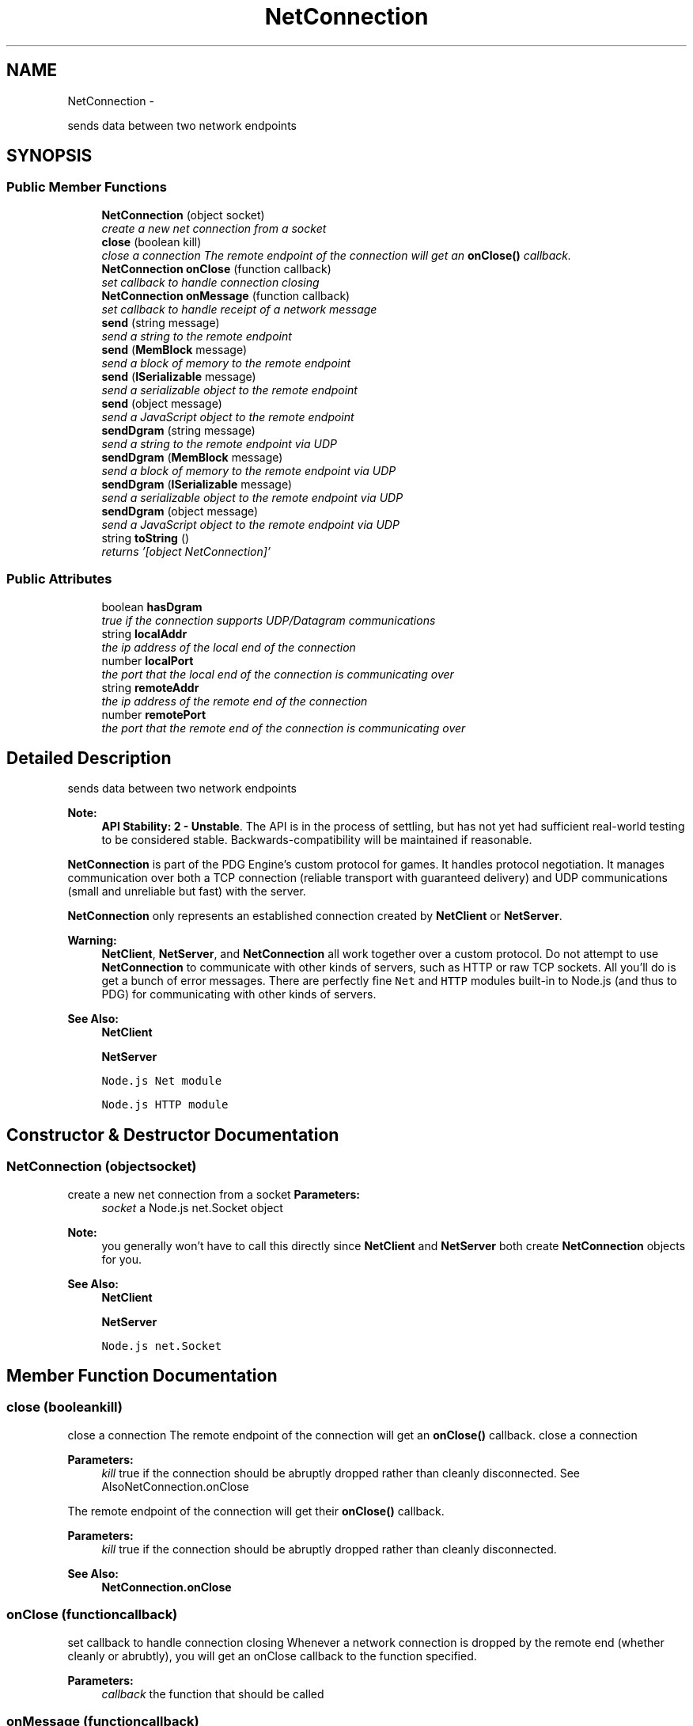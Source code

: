 .TH "NetConnection" 3 "Thu Jul 10 2014" "Version v0.9.4" "Pixel Dust Game Engine" \" -*- nroff -*-
.ad l
.nh
.SH NAME
NetConnection \- 
.PP
sends data between two network endpoints  

.SH SYNOPSIS
.br
.PP
.SS "Public Member Functions"

.in +1c
.ti -1c
.RI "\fBNetConnection\fP (object socket)"
.br
.RI "\fIcreate a new net connection from a socket \fP"
.ti -1c
.RI "\fBclose\fP (boolean kill)"
.br
.RI "\fIclose a connection The remote endpoint of the connection will get an \fBonClose()\fP callback\&. \fP"
.ti -1c
.RI "\fBNetConnection\fP \fBonClose\fP (function callback)"
.br
.RI "\fIset callback to handle connection closing \fP"
.ti -1c
.RI "\fBNetConnection\fP \fBonMessage\fP (function callback)"
.br
.RI "\fIset callback to handle receipt of a network message \fP"
.ti -1c
.RI "\fBsend\fP (string message)"
.br
.RI "\fIsend a string to the remote endpoint \fP"
.ti -1c
.RI "\fBsend\fP (\fBMemBlock\fP message)"
.br
.RI "\fIsend a block of memory to the remote endpoint \fP"
.ti -1c
.RI "\fBsend\fP (\fBISerializable\fP message)"
.br
.RI "\fIsend a serializable object to the remote endpoint \fP"
.ti -1c
.RI "\fBsend\fP (object message)"
.br
.RI "\fIsend a JavaScript object to the remote endpoint \fP"
.ti -1c
.RI "\fBsendDgram\fP (string message)"
.br
.RI "\fIsend a string to the remote endpoint via UDP \fP"
.ti -1c
.RI "\fBsendDgram\fP (\fBMemBlock\fP message)"
.br
.RI "\fIsend a block of memory to the remote endpoint via UDP \fP"
.ti -1c
.RI "\fBsendDgram\fP (\fBISerializable\fP message)"
.br
.RI "\fIsend a serializable object to the remote endpoint via UDP \fP"
.ti -1c
.RI "\fBsendDgram\fP (object message)"
.br
.RI "\fIsend a JavaScript object to the remote endpoint via UDP \fP"
.ti -1c
.RI "string \fBtoString\fP ()"
.br
.RI "\fIreturns '[object NetConnection]' \fP"
.in -1c
.SS "Public Attributes"

.in +1c
.ti -1c
.RI "boolean \fBhasDgram\fP"
.br
.RI "\fItrue if the connection supports UDP/Datagram communications \fP"
.ti -1c
.RI "string \fBlocalAddr\fP"
.br
.RI "\fIthe ip address of the local end of the connection \fP"
.ti -1c
.RI "number \fBlocalPort\fP"
.br
.RI "\fIthe port that the local end of the connection is communicating over \fP"
.ti -1c
.RI "string \fBremoteAddr\fP"
.br
.RI "\fIthe ip address of the remote end of the connection \fP"
.ti -1c
.RI "number \fBremotePort\fP"
.br
.RI "\fIthe port that the remote end of the connection is communicating over \fP"
.in -1c
.SH "Detailed Description"
.PP 
sends data between two network endpoints 

\fBNote:\fP
.RS 4
\fBAPI Stability: 2 - Unstable\fP\&. The API is in the process of settling, but has not yet had sufficient real-world testing to be considered stable\&. Backwards-compatibility will be maintained if reasonable\&.
.RE
.PP
\fBNetConnection\fP is part of the PDG Engine's custom protocol for games\&. It handles protocol negotiation\&. It manages communication over both a TCP connection (reliable transport with guaranteed delivery) and UDP communications (small and unreliable but fast) with the server\&.
.PP
\fBNetConnection\fP only represents an established connection created by \fBNetClient\fP or \fBNetServer\fP\&.
.PP
\fBWarning:\fP
.RS 4
\fBNetClient\fP, \fBNetServer\fP, and \fBNetConnection\fP all work together over a custom protocol\&. Do not attempt to use \fBNetConnection\fP to communicate with other kinds of servers, such as HTTP or raw TCP sockets\&. All you'll do is get a bunch of error messages\&. There are perfectly fine \fCNet\fP and \fCHTTP\fP modules built-in to Node\&.js (and thus to PDG) for communicating with other kinds of servers\&.
.RE
.PP
\fBSee Also:\fP
.RS 4
\fBNetClient\fP 
.PP
\fBNetServer\fP 
.PP
\fCNode\&.js Net module\fP 
.PP
\fCNode\&.js HTTP module\fP 
.RE
.PP

.SH "Constructor & Destructor Documentation"
.PP 
.SS "\fBNetConnection\fP (objectsocket)"

.PP
create a new net connection from a socket \fBParameters:\fP
.RS 4
\fIsocket\fP a Node\&.js net\&.Socket object
.RE
.PP
\fBNote:\fP
.RS 4
you generally won't have to call this directly since \fBNetClient\fP and \fBNetServer\fP both create \fBNetConnection\fP objects for you\&.
.RE
.PP
\fBSee Also:\fP
.RS 4
\fBNetClient\fP 
.PP
\fBNetServer\fP 
.PP
\fCNode\&.js net\&.Socket\fP 
.RE
.PP

.SH "Member Function Documentation"
.PP 
.SS "close (booleankill)"

.PP
close a connection The remote endpoint of the connection will get an \fBonClose()\fP callback\&. close a connection
.PP
\fBParameters:\fP
.RS 4
\fIkill\fP true if the connection should be abruptly dropped rather than cleanly disconnected\&. See AlsoNetConnection\&.onClose
.RE
.PP
The remote endpoint of the connection will get their \fBonClose()\fP callback\&.
.PP
\fBParameters:\fP
.RS 4
\fIkill\fP true if the connection should be abruptly dropped rather than cleanly disconnected\&.
.RE
.PP
\fBSee Also:\fP
.RS 4
\fBNetConnection\&.onClose\fP 
.RE
.PP

.SS "onClose (functioncallback)"

.PP
set callback to handle connection closing Whenever a network connection is dropped by the remote end (whether cleanly or abrubtly), you will get an onClose callback to the function specified\&.
.PP
\fBParameters:\fP
.RS 4
\fIcallback\fP the function that should be called
.RE
.PP

.SS "onMessage (functioncallback)"

.PP
set callback to handle receipt of a network message Whenever the remote end sends a message, you will get an onMessage callback to the function specified with the message that was sent\&.
.PP
\fBParameters:\fP
.RS 4
\fIcallback\fP the function that should be called when a message is received\&. The message is the first parameter passed to the callback function\&. Second parameter is the connection object\&. Third parameter is a string with the transport type (currently either 'upd' or 'tcp', where 'udp' means it was sent via \fBsendDgram()\fP and 'tcp' means it was sent via \fBsend()\fP ) 
.RE
.PP

.SS "send (stringmessage)"

.PP
send a string to the remote endpoint The string is sent guaranteed delivery (TCP), and will arrive in the order sent with other messages\&.
.PP
\fBNetConnection\fP handles packet framing for you, so the \fBNetConnection\fP on the remote endpoint will receive an onMessage callback with the string you sent\&. If the message cannot be sent, you will eventually get an \fBonClose()\fP callback to indicate that the connection has been lost\&.
.PP
\fBNote:\fP
.RS 4
sending multiple strings in a row is fine, they will all be received as separate onMessage callbacks each with the string as sent\&. They will not be combined\&.
.RE
.PP
\fBParameters:\fP
.RS 4
\fImessage\fP the string to send
.RE
.PP
\fBReturns:\fP
.RS 4
itself (for call chaining) 
.RE
.PP

.SS "send (\fBMemBlock\fPmessage)"

.PP
send a block of memory to the remote endpoint The block is sent guaranteed delivery (TCP), and will arrive in the order sent with other messages\&.
.PP
\fBNetConnection\fP handles packet framing for you, so the \fBNetConnection\fP on the remote endpoint will receive an onMessage callback with the string you sent\&. If the message cannot be sent, you will eventually get an \fBonClose()\fP callback to indicate that the connection has been lost\&.
.PP
\fBNote:\fP
.RS 4
sending multiple \fBMemBlock\fP in a row is fine, they will all be received as separate onMessage callbacks each with the block as sent\&. They will not be combined\&.
.RE
.PP
\fBParameters:\fP
.RS 4
\fImessage\fP the \fBMemBlock\fP to send
.RE
.PP
\fBReturns:\fP
.RS 4
itself (for call chaining) 
.RE
.PP

.SS "send (\fBISerializable\fPmessage)"

.PP
send a serializable object to the remote endpoint The object is sent guaranteed delivery (TCP), and will arrive in the order sent with other messages\&.
.PP
\fBNetConnection\fP handles packet framing for you, so the \fBNetConnection\fP on the remote endpoint will receive an onMessage callback with the object you sent\&. If the message cannot be sent, you will eventually get an \fBonClose()\fP callback to indicate that the connection has been lost\&.
.PP
\fBParameters:\fP
.RS 4
\fImessage\fP the serializable object to send
.RE
.PP
\fBReturns:\fP
.RS 4
itself (for call chaining)
.RE
.PP
\fBSee Also:\fP
.RS 4
\fBISerializable\fP 
.RE
.PP

.SS "send (objectmessage)"

.PP
send a JavaScript object to the remote endpoint The object is sent guaranteed delivery (TCP), and will arrive in the order sent with other messages\&.
.PP
\fBNetConnection\fP handles packet framing for you, so the \fBNetConnection\fP on the remote endpoint will receive an onMessage callback with the object you sent\&. If the message cannot be sent, you will eventually get an \fBonClose()\fP callback to indicate that the connection has been lost\&.
.PP
\fBNote:\fP
.RS 4
the object is converted to JSON before being sent, then back again on the receiving side\&.
.RE
.PP
\fBParameters:\fP
.RS 4
\fImessage\fP the object to send
.RE
.PP
\fBReturns:\fP
.RS 4
itself (for call chaining)
.RE
.PP
\fBWarning:\fP
.RS 4
Only use this for native JavaScript objects\&. No PDG objects can be sent over the network this way\&. 
.RE
.PP

.SS "sendDgram (stringmessage)"

.PP
send a string to the remote endpoint via UDP The string will be sent using UDP if it is available\&. Delivery is not guaranteed and neither is in-order deliver of messages\&. This is ideal for small bits of information that are frequently resent, such as position or status updates\&.
.PP
\fBNetConnection\fP handles packet framing for you, so if the packet arrives, the \fBNetConnection\fP on the remote endpoint will receive an onMessage callback with the string you sent\&. If the message cannot be sent you will not get any notification\&. It will simply disappear into the ether\&.
.PP
\fBNote:\fP
.RS 4
sending multiple strings in a row is fine, they will all be received as separate onMessage callbacks each with the string as sent\&. They will not be combined\&.
.RE
.PP
\fBParameters:\fP
.RS 4
\fImessage\fP the string to send
.RE
.PP
\fBReturns:\fP
.RS 4
itself (for call chaining)
.RE
.PP
\fBSee Also:\fP
.RS 4
\fBsend(string)\fP
.RE
.PP
\fBRemarks:\fP
.RS 4
To guard against out-of-order delivery, you should always use a sequence number so you can drop older updates that arrive after newer ones\&.
.RE
.PP
\fBWarning:\fP
.RS 4
Any string longer than MTU (generally 1500 bytes, but can be smaller) will always fail to send 
.RE
.PP

.SS "sendDgram (\fBMemBlock\fPmessage)"

.PP
send a block of memory to the remote endpoint via UDP The block will be sent using UDP if it is available\&. Delivery is not guaranteed and neither is in-order deliver of messages\&. This is ideal for small bits of information that are frequently resent, such as position or status updates\&.
.PP
\fBNetConnection\fP handles packet framing for you, so if the packet arrives, the \fBNetConnection\fP on the remote endpoint will receive an onMessage callback with the object you sent\&. If the message cannot be sent you will not get any notification\&. It will simply disappear into the ether\&.
.PP
\fBNote:\fP
.RS 4
sending multiple blocks in a row is fine, they will all be received as separate onMessage callbacks each with the string as sent\&. They will not be combined\&.
.RE
.PP
\fBParameters:\fP
.RS 4
\fImessage\fP the \fBMemBlock\fP to send
.RE
.PP
\fBReturns:\fP
.RS 4
itself (for call chaining)
.RE
.PP
\fBSee Also:\fP
.RS 4
\fBsend(MemBlock)\fP
.RE
.PP
\fBRemarks:\fP
.RS 4
To guard against out-of-order delivery, you should always use a sequence number so you can drop older updates that arrive after newer ones\&.
.RE
.PP
\fBWarning:\fP
.RS 4
Any block longer than MTU (generally 1500 bytes, but can be smaller) will always fail to send\&. 
.RE
.PP

.SS "sendDgram (\fBISerializable\fPmessage)"

.PP
send a serializable object to the remote endpoint via UDP The object will be sent using UDP if it is available\&. Delivery is not guaranteed and neither is in-order deliver of messages\&. This is ideal for small bits of information that are frequently resent, such as position or status updates\&.
.PP
\fBNetConnection\fP handles packet framing for you, so if the packet arrives, the \fBNetConnection\fP on the remote endpoint will receive an onMessage callback with the object you sent\&. If the message cannot be sent you will not get any notification\&. It will simply disappear into the ether\&.
.PP
\fBParameters:\fP
.RS 4
\fImessage\fP the serializable object to send
.RE
.PP
\fBReturns:\fP
.RS 4
itself (for call chaining)
.RE
.PP
\fBRemarks:\fP
.RS 4
To guard against out-of-order delivery, you should always use a sequence number so you can drop older updates that arrive after newer ones\&.
.RE
.PP
\fBSee Also:\fP
.RS 4
\fBISerializable\fP 
.PP
\fBsend(ISerializable)\fP 
.PP
\fBsendDgram(object)\fP
.RE
.PP
\fBWarning:\fP
.RS 4
Any object with a serialized size greater than MTU (generally 1500 bytes, but can be smaller) will always fail to send 
.RE
.PP

.SS "sendDgram (objectmessage)"

.PP
send a JavaScript object to the remote endpoint via UDP The object will be sent using UDP if it is available\&. Delivery is not guaranteed and neither is in-order deliver of messages\&. This is ideal for small bits of information that are frequently resent, such as position or status updates\&.
.PP
\fBNetConnection\fP handles packet framing for you, so if the packet arrives, the \fBNetConnection\fP on the remote endpoint will receive an onMessage callback with the string you sent\&. If the message cannot be sent you will not get any notification\&. It will simply disappear into the ether\&.
.PP
\fBParameters:\fP
.RS 4
\fImessage\fP the object to send
.RE
.PP
\fBReturns:\fP
.RS 4
itself (for call chaining)
.RE
.PP
\fBSee Also:\fP
.RS 4
\fBsend(object)\fP 
.PP
\fBsendDgram(ISerializable)\fP
.RE
.PP
\fBRemarks:\fP
.RS 4
To guard against out-of-order delivery, you should always use a sequence number so you can drop older updates that arrive after newer ones\&.
.RE
.PP
\fBWarning:\fP
.RS 4
Any string longer than MTU (generally 1500 bytes, but can be smaller) will always fail to send
.PP
Only use this for native JavaScript objects\&. No PDG objects can be sent over the network this way\&. 
.RE
.PP

.SS "toString ()"

.PP
returns '[object NetConnection]' It's not very original, but at least it's honest\&. 
.SH "Member Data Documentation"
.PP 
.SS "hasDgram"

.PP
true if the connection supports UDP/Datagram communications 
.SS "localAddr"

.PP
the ip address of the local end of the connection 
.SS "localPort"

.PP
the port that the local end of the connection is communicating over 
.SS "remoteAddr"

.PP
the ip address of the remote end of the connection 
.SS "remotePort"

.PP
the port that the remote end of the connection is communicating over 

.SH "Author"
.PP 
Generated automatically by Doxygen for Pixel Dust Game Engine from the source code\&.
